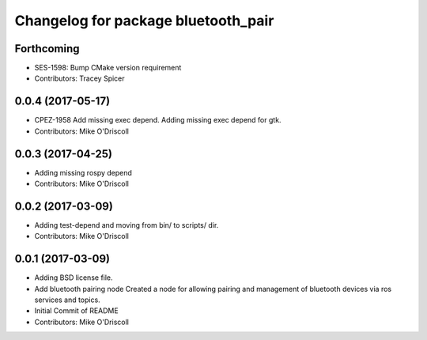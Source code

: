 ^^^^^^^^^^^^^^^^^^^^^^^^^^^^^^^^^^^^
Changelog for package bluetooth_pair
^^^^^^^^^^^^^^^^^^^^^^^^^^^^^^^^^^^^

Forthcoming
-----------
* SES-1598: Bump CMake version requirement
* Contributors: Tracey Spicer

0.0.4 (2017-05-17)
------------------
* CPEZ-1958 Add missing exec depend.
  Adding missing exec depend for gtk.
* Contributors: Mike O'Driscoll

0.0.3 (2017-04-25)
------------------
* Adding missing rospy depend
* Contributors: Mike O'Driscoll

0.0.2 (2017-03-09)
------------------
* Adding test-depend and moving from bin/ to scripts/ dir.
* Contributors: Mike O'Driscoll

0.0.1 (2017-03-09)
------------------
* Adding BSD license file.
* Add bluetooth pairing node
  Created a node for allowing pairing and management of
  bluetooth devices via ros services and topics.
* Initial Commit of README
* Contributors: Mike O'Driscoll
